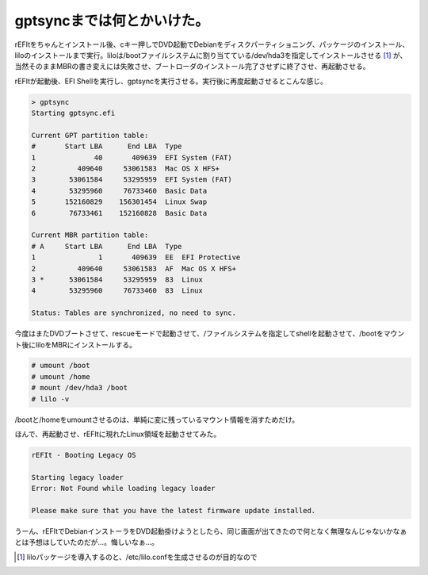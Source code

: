 gptsyncまでは何とかいけた。
===========================

rEFItをちゃんとインストール後、cキー押しでDVD起動でDebianをディスクパーティショニング、パッケージのインストール、liloのインストールまで実行。liloは/bootファイルシステムに割り当てている/dev/hda3を指定してインストールさせる [#]_ が、当然そのままMBRの書き変えには失敗させ、ブートローダのインストール完了させずに終了させ、再起動させる。

rEFItが起動後、EFI Shellを実行し、gptsyncを実行させる。実行後に再度起動させるとこんな感じ。


.. code-block:: sh


   > gptsync
   Starting gptsync.efi
   
   Current GPT partition table:
   #       Start LBA      End LBA  Type
   1              40       409639  EFI System (FAT)
   2          409640     53061583  Mac OS X HFS+
   3        53061584     53295959  EFI System (FAT)
   4        53295960     76733460  Basic Data
   5       152160829    156301454  Linux Swap
   6        76733461    152160828  Basic Data
   
   Current MBR partition table:
   # A     Start LBA      End LBA  Type
   1               1       409639  EE  EFI Protective
   2          409640     53061583  AF  Mac OS X HFS+
   3 *      53061584     53295959  83  Linux
   4        53295960     76733460  83  Linux
   
   Status: Tables are synchronized, no need to sync.


今度はまたDVDブートさせて、rescueモードで起動させて、/ファイルシステムを指定してshellを起動させて、/bootをマウント後にliloをMBRにインストールする。


.. code-block:: sh


   # umount /boot
   # umount /home
   # mount /dev/hda3 /boot
   # lilo -v


/bootと/homeをumountさせるのは、単純に変に残っているマウント情報を消すためだけ。

ほんで、再起動させ、rEFItに現れたLinux領域を起動させてみた。


.. code-block:: sh


   rEFIt - Booting Legacy OS
   
   Starting legacy loader
   Error: Not Found while loading legacy loader
   
   Please make sure that you have the latest firmware update installed.


うーん、rEFItでDebianインストーラをDVD起動掛けようとしたら、同じ画面が出てきたので何となく無理なんじゃないかなぁとは予想はしていたのだが…。悔しいなぁ…。




.. [#] liloパッケージを導入するのと、/etc/lilo.confを生成させるのが目的なので


.. author:: default
.. categories:: Debian,MacBook
.. tags::
.. comments::

